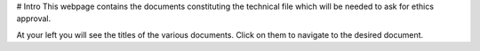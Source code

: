 # Intro
This webpage contains the documents constituting the technical file which will be needed to ask for ethics approval.

At your left you will see the titles of the various documents. Click on them to navigate to the desired document.
